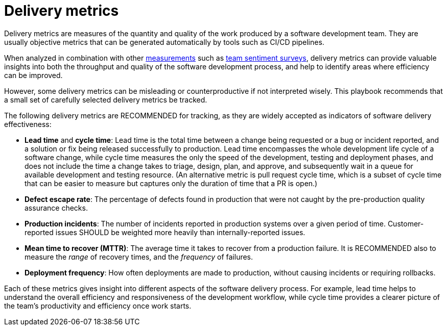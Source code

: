 = Delivery metrics

Delivery metrics are measures of the quantity and quality of the work produced
by a software development team. They are usually objective metrics that can be
generated automatically by tools such as CI/CD pipelines.

When analyzed in combination with other link:../principals/measurements.adoc[measurements]
such as link:../practices/team-sentiment-surveys.adoc[team sentiment surveys],
delivery metrics can provide valuable insights into both the throughput and
quality of the software development process, and help to identify areas where
efficiency can be improved.

However, some delivery metrics can be misleading or counterproductive if not
interpreted wisely. This playbook recommends that a small set of carefully
selected delivery metrics be tracked.

The following delivery metrics are RECOMMENDED for tracking, as they are widely
accepted as indicators of software delivery effectiveness:

* *Lead time* and *cycle time*: Lead time is the total time between a change
  being requested or a bug or incident reported, and a solution or fix being
  released successfully to production. Lead time encompasses the whole
  development life cycle of a software change, while cycle time measures the
  only the speed of the development, testing and deployment phases, and does
  not include the time a change takes to triage, design, plan, and approve, and
  subsequently wait in a queue for available development and testing resource.
  (An alternative metric is pull request cycle time, which is a subset of cycle
  time that can be easier to measure but captures only the duration of time
  that a PR is open.)

* *Defect escape rate*: The percentage of defects found in production that were
  not caught by the pre-production quality assurance checks.

* *Production incidents*: The number of incidents reported in production systems
  over a given period of time. Customer-reported issues SHOULD be weighted more
  heavily than internally-reported issues.

* *Mean time to recover (MTTR)*: The average time it takes to recover from a
  production failure. It is RECOMMENDED also to measure the _range_ of recovery
  times, and the _frequency_ of failures.

* *Deployment frequency*: How often deployments are made to production, without
  causing incidents or requiring rollbacks.

Each of these metrics gives insight into different aspects of the software
delivery process. For example, lead time helps to understand the overall
efficiency and responsiveness of the development workflow, while cycle time
provides a clearer picture of the team's productivity and efficiency once work
starts.
